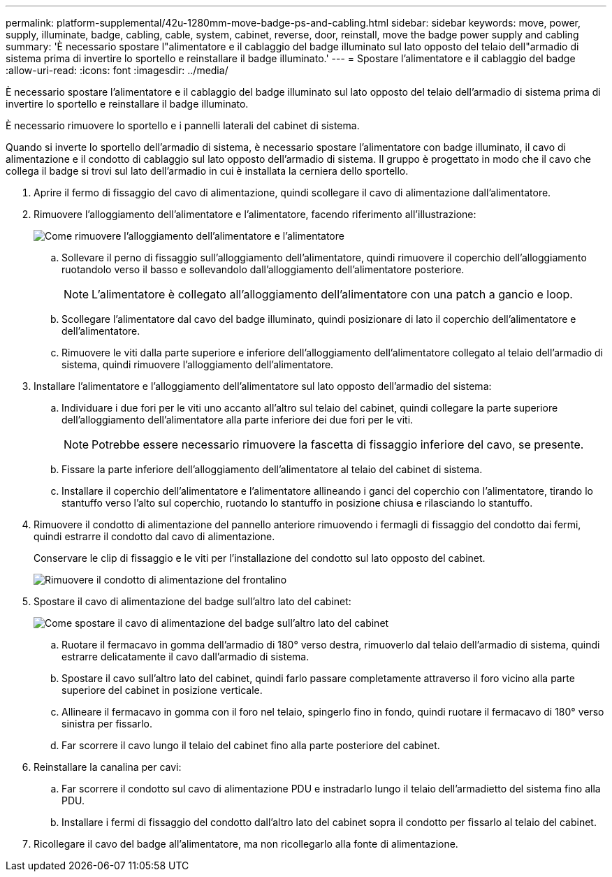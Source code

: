 ---
permalink: platform-supplemental/42u-1280mm-move-badge-ps-and-cabling.html 
sidebar: sidebar 
keywords: move, power, supply, illuminate, badge, cabling, cable, system, cabinet, reverse, door, reinstall, move the badge power supply and cabling 
summary: 'È necessario spostare l"alimentatore e il cablaggio del badge illuminato sul lato opposto del telaio dell"armadio di sistema prima di invertire lo sportello e reinstallare il badge illuminato.' 
---
= Spostare l'alimentatore e il cablaggio del badge
:allow-uri-read: 
:icons: font
:imagesdir: ../media/


[role="lead"]
È necessario spostare l'alimentatore e il cablaggio del badge illuminato sul lato opposto del telaio dell'armadio di sistema prima di invertire lo sportello e reinstallare il badge illuminato.

È necessario rimuovere lo sportello e i pannelli laterali del cabinet di sistema.

Quando si inverte lo sportello dell'armadio di sistema, è necessario spostare l'alimentatore con badge illuminato, il cavo di alimentazione e il condotto di cablaggio sul lato opposto dell'armadio di sistema. Il gruppo è progettato in modo che il cavo che collega il badge si trovi sul lato dell'armadio in cui è installata la cerniera dello sportello.

. Aprire il fermo di fissaggio del cavo di alimentazione, quindi scollegare il cavo di alimentazione dall'alimentatore.
. Rimuovere l'alloggiamento dell'alimentatore e l'alimentatore, facendo riferimento all'illustrazione:
+
image::../media/drw_sys_cab_bezel_psu_remove_ozeki.gif[Come rimuovere l'alloggiamento dell'alimentatore e l'alimentatore]

+
.. Sollevare il perno di fissaggio sull'alloggiamento dell'alimentatore, quindi rimuovere il coperchio dell'alloggiamento ruotandolo verso il basso e sollevandolo dall'alloggiamento dell'alimentatore posteriore.
+

NOTE: L'alimentatore è collegato all'alloggiamento dell'alimentatore con una patch a gancio e loop.

.. Scollegare l'alimentatore dal cavo del badge illuminato, quindi posizionare di lato il coperchio dell'alimentatore e dell'alimentatore.
.. Rimuovere le viti dalla parte superiore e inferiore dell'alloggiamento dell'alimentatore collegato al telaio dell'armadio di sistema, quindi rimuovere l'alloggiamento dell'alimentatore.


. Installare l'alimentatore e l'alloggiamento dell'alimentatore sul lato opposto dell'armadio del sistema:
+
.. Individuare i due fori per le viti uno accanto all'altro sul telaio del cabinet, quindi collegare la parte superiore dell'alloggiamento dell'alimentatore alla parte inferiore dei due fori per le viti.
+

NOTE: Potrebbe essere necessario rimuovere la fascetta di fissaggio inferiore del cavo, se presente.

.. Fissare la parte inferiore dell'alloggiamento dell'alimentatore al telaio del cabinet di sistema.
.. Installare il coperchio dell'alimentatore e l'alimentatore allineando i ganci del coperchio con l'alimentatore, tirando lo stantuffo verso l'alto sul coperchio, ruotando lo stantuffo in posizione chiusa e rilasciando lo stantuffo.


. Rimuovere il condotto di alimentazione del pannello anteriore rimuovendo i fermagli di fissaggio del condotto dai fermi, quindi estrarre il condotto dal cavo di alimentazione.
+
Conservare le clip di fissaggio e le viti per l'installazione del condotto sul lato opposto del cabinet.

+
image::../media/drw_sys_cab_bezel_power_conduit_ozeki.gif[Rimuovere il condotto di alimentazione del frontalino]

. Spostare il cavo di alimentazione del badge sull'altro lato del cabinet:
+
image::../media/drw_sys_cab_bezel_power_cable_move.gif[Come spostare il cavo di alimentazione del badge sull'altro lato del cabinet]

+
.. Ruotare il fermacavo in gomma dell'armadio di 180° verso destra, rimuoverlo dal telaio dell'armadio di sistema, quindi estrarre delicatamente il cavo dall'armadio di sistema.
.. Spostare il cavo sull'altro lato del cabinet, quindi farlo passare completamente attraverso il foro vicino alla parte superiore del cabinet in posizione verticale.
.. Allineare il fermacavo in gomma con il foro nel telaio, spingerlo fino in fondo, quindi ruotare il fermacavo di 180° verso sinistra per fissarlo.
.. Far scorrere il cavo lungo il telaio del cabinet fino alla parte posteriore del cabinet.


. Reinstallare la canalina per cavi:
+
.. Far scorrere il condotto sul cavo di alimentazione PDU e instradarlo lungo il telaio dell'armadietto del sistema fino alla PDU.
.. Installare i fermi di fissaggio del condotto dall'altro lato del cabinet sopra il condotto per fissarlo al telaio del cabinet.


. Ricollegare il cavo del badge all'alimentatore, ma non ricollegarlo alla fonte di alimentazione.

